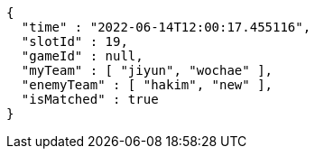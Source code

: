 [source,options="nowrap"]
----
{
  "time" : "2022-06-14T12:00:17.455116",
  "slotId" : 19,
  "gameId" : null,
  "myTeam" : [ "jiyun", "wochae" ],
  "enemyTeam" : [ "hakim", "new" ],
  "isMatched" : true
}
----